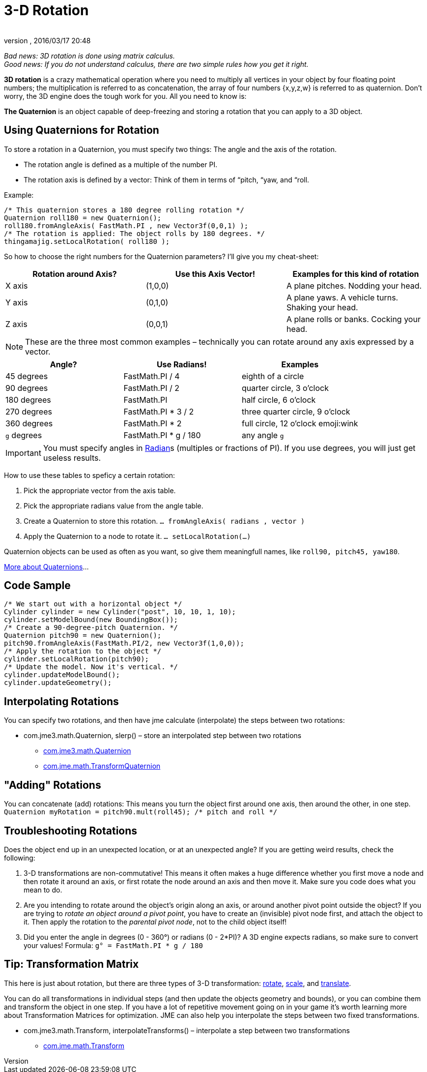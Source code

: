 = 3-D Rotation
:author:
:revnumber:
:revdate: 2016/03/17 20:48
:relfileprefix: ../
:imagesdir: ..
ifdef::env-github,env-browser[:outfilesuffix: .adoc]


_Bad news: 3D rotation is done using matrix calculus. +
Good news: If you do not understand calculus, there are two simple rules how you get it right._


*3D rotation* is a crazy mathematical operation where you need to multiply all vertices in your object by four floating point numbers; the multiplication is referred to as concatenation, the array of four numbers {x,y,z,w} is referred to as quaternion. Don't worry, the 3D engine does the tough work for you. All you need to know is:

*The Quaternion* is an object capable of deep-freezing and storing a rotation that you can apply to a 3D object.



== Using Quaternions for Rotation

To store a rotation in a Quaternion, you must specify two things: The angle and the axis of the rotation.

*  The rotation angle is defined as a multiple of the number PI.
*  The rotation axis is defined by a vector: Think of them in terms of “pitch, “yaw, and “roll.

Example:

[source,java]
----

/* This quaternion stores a 180 degree rolling rotation */
Quaternion roll180 = new Quaternion();
roll180.fromAngleAxis( FastMath.PI , new Vector3f(0,0,1) );
/* The rotation is applied: The object rolls by 180 degrees. */
thingamajig.setLocalRotation( roll180 );

----

So how to choose the right numbers for the Quaternion parameters? I'll give you my cheat-sheet:

[cols="3", options="header"]
|===

a| *Rotation around Axis?*
a| *Use this Axis Vector!*
a| *Examples for this kind of rotation*

a|X axis
a| (1,0,0)
a| A plane pitches. Nodding your head.

a|Y axis
a| (0,1,0)
a| A plane yaws. A vehicle turns. Shaking your head.

a|Z axis
a| (0,0,1)
a| A plane rolls or banks. Cocking your head.

|===

[NOTE]
====
These are the three most common examples – technically you can rotate around any axis expressed by a vector.
====

[cols="3", options="header"]
|===

a| *Angle?*
a| *Use Radians!*
a| *Examples*

<a|45 degrees
a| FastMath.PI / 4
a| eighth of a circle

<a|90 degrees
a| FastMath.PI / 2
a| quarter circle, 3 o'clock

a|180 degrees
a| FastMath.PI
a| half circle, 6 o'clock

a|270 degrees
a| FastMath.PI * 3 / 2
a| three quarter circle, 9 o'clock

a|360 degrees
a| FastMath.PI * 2
a| full circle, 12  o'clock emoji:wink

a|`g` degrees
a| FastMath.PI * g / 180
a| any angle `g`

|===

[IMPORTANT]
====
You must specify angles in link:http://en.wikipedia.org/wiki/Radian[Radian]s (multiples or fractions of PI). If you use degrees, you will just get useless results.
====

How to use these tables to speficy a certain rotation:

.  Pick the appropriate vector from the axis table.
.  Pick the appropriate radians value from the angle table.
.  Create a Quaternion to store this rotation. `… fromAngleAxis( radians , vector )`
.  Apply the Quaternion to a node to rotate it. `… setLocalRotation(…)`

Quaternion objects can be used as often as you want, so give them meaningfull names, like `roll90, pitch45, yaw180`.

link:http://moddb.wikia.com/wiki/OpenGL:Tutorials:Using_Quaternions_to_represent_rotation[More about Quaternions]…



== Code Sample

[source,java]
----

/* We start out with a horizontal object */
Cylinder cylinder = new Cylinder("post", 10, 10, 1, 10);
cylinder.setModelBound(new BoundingBox());
/* Create a 90-degree-pitch Quaternion. */
Quaternion pitch90 = new Quaternion();
pitch90.fromAngleAxis(FastMath.PI/2, new Vector3f(1,0,0));
/* Apply the rotation to the object */
cylinder.setLocalRotation(pitch90);
/* Update the model. Now it's vertical. */
cylinder.updateModelBound();
cylinder.updateGeometry();

----


== Interpolating Rotations

You can specify two rotations, and then have jme calculate (interpolate) the steps between two rotations:

*  com.jme3.math.Quaternion, slerp() – store an interpolated step between two rotations
**  link:http://javadoc.jmonkeyengine.org/com/jme3/math/Quaternion.html[com.jme3.math.Quaternion]
**  link:http://javadoc.jmonkeyengine.org/com/jme/math/TransformQuaternion.html[com.jme.math.TransformQuaternion]



== "Adding" Rotations

You can concatenate (add) rotations: This means you turn the object first around one axis, then around the other, in one step. +
`Quaternion myRotation =  pitch90.mult(roll45); /* pitch and roll */`



== Troubleshooting Rotations

Does the object end up in an unexpected location, or at an unexpected angle? If you are getting weird results, check the following:

.  3-D transformations are non-commutative! This means it often makes a huge difference whether you first move a node and then rotate it around an axis, or first rotate the node around an axis and then move it. Make sure you code does what you mean to do.
.  Are you intending to rotate around the object's origin along an axis, or around another pivot point outside the object? If you are trying to _rotate an object around a pivot point_, you have to create an (invisible) pivot node first, and attach the object to it. Then apply the rotation to the _parental pivot node_, not to the child object itself!
.  Did you enter the angle in degrees (0 - 360°) or radians (0 - 2*PI)? A 3D engine expects radians, so make sure to convert your values! Formula: `g° = FastMath.PI * g / 180`



== Tip: Transformation Matrix

This here is just about rotation, but there are three types of 3-D transformation: <<jme3/rotate#,rotate>>, <<jme3/scale#,scale>>, and <<jme3/translate#,translate>>.

You can do all transformations in individual steps (and then update the objects geometry and bounds), or you can combine them and transform the object in one step. If you have a lot of repetitive movement going on in your game it's worth learning more about Transformation Matrices for optimization. JME can also help you interpolate the steps between two fixed transformations.

*  com.jme3.math.Transform, interpolateTransforms() – interpolate a step between two transformations
**  link:http://javadoc.jmonkeyengine.org/com/jme3/math/Transform.html[com.jme.math.Transform]

